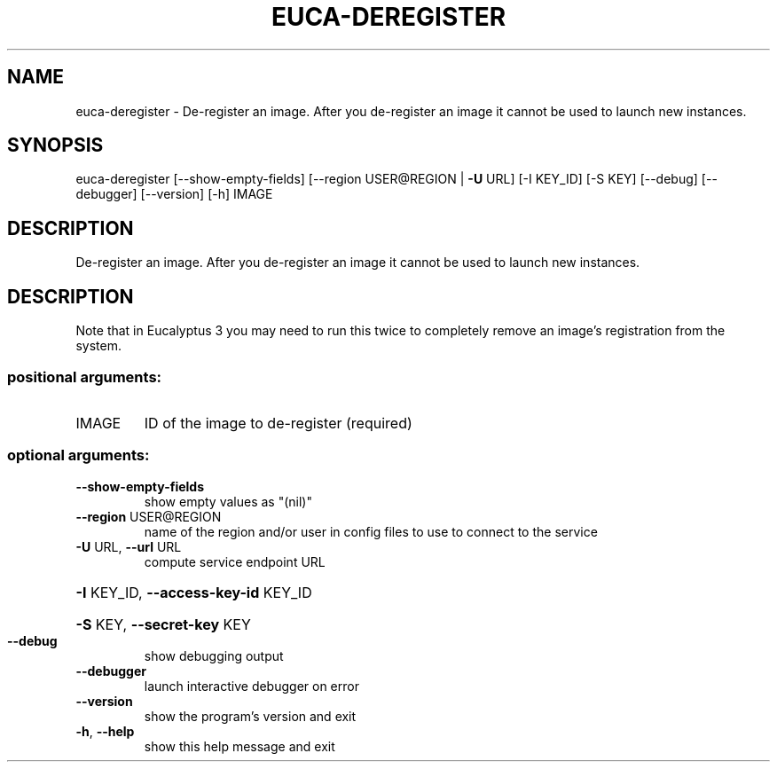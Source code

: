 .\" DO NOT MODIFY THIS FILE!  It was generated by help2man 1.44.1.
.TH EUCA-DEREGISTER "1" "January 2015" "euca2ools 3.0.5" "User Commands"
.SH NAME
euca-deregister \- De-register an image.  After you de-register an image it cannot be
used to launch new instances.
.SH SYNOPSIS
euca\-deregister [\-\-show\-empty\-fields] [\-\-region USER@REGION | \fB\-U\fR URL]
[\-I KEY_ID] [\-S KEY] [\-\-debug] [\-\-debugger] [\-\-version]
[\-h]
IMAGE
.SH DESCRIPTION
De\-register an image.  After you de\-register an image it cannot be
used to launch new instances.
.SH DESCRIPTION
Note that in Eucalyptus 3 you may need to run this twice to completely
remove an image's registration from the system.
.SS "positional arguments:"
.TP
IMAGE
ID of the image to de\-register (required)
.SS "optional arguments:"
.TP
\fB\-\-show\-empty\-fields\fR
show empty values as "(nil)"
.TP
\fB\-\-region\fR USER@REGION
name of the region and/or user in config files to use
to connect to the service
.TP
\fB\-U\fR URL, \fB\-\-url\fR URL
compute service endpoint URL
.HP
\fB\-I\fR KEY_ID, \fB\-\-access\-key\-id\fR KEY_ID
.HP
\fB\-S\fR KEY, \fB\-\-secret\-key\fR KEY
.TP
\fB\-\-debug\fR
show debugging output
.TP
\fB\-\-debugger\fR
launch interactive debugger on error
.TP
\fB\-\-version\fR
show the program's version and exit
.TP
\fB\-h\fR, \fB\-\-help\fR
show this help message and exit
